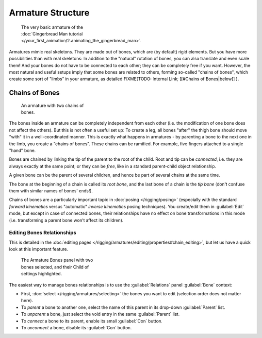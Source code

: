 
Armature Structure
******************

.. figure:: /images/Manual-Part-I-Quick51.jpg
   :width: 250px
   :figwidth: 250px

   The very basic armature of the :doc:`Gingerbread Man tutorial </your_first_animation/2.animating_the_gingerbread_man>`.


Armatures mimic real skeletons. They are made out of bones, which are (by default) rigid elements. But you have more possibilities than with real skeletons: In addition to the "natural" rotation of bones, you can also translate and even scale them! And your bones do not have to be connected to each other; they can be completely free if you want. However, the most natural and useful setups imply that some bones are related to others, forming so-called "chains of bones", which create some sort of "limbs" in your armature, as detailed
FIXME(TODO: Internal Link;
[[#Chains of Bones|below]]
).


Chains of Bones
===============

.. figure:: /images/ManRiggingChainEx3DViewEditMode.jpg
   :width: 250px
   :figwidth: 250px

   An armature with two chains of bones.


The bones inside an armature can be completely independent from each other (i.e.
the modification of one bone does not affect the others).
But this is not often a useful set up: To create a leg,
all bones "after" the thigh bone should move "with" it in a well-coordinated manner.
This is exactly what happens in armatures - by parenting a bone to the next one in the limb,
you create a "chains of bones". These chains can be ramified. For example,
five fingers attached to a single "hand" bone.

Bones are chained by linking the tip of the parent to the root of the child.
Root and tip can be *connected*, i.e. they are always exactly at the same point;
or they can be *free*, like in a standard parent-child object relationship.

A given bone can be the parent of several children,
and hence be part of several chains at the same time.

The bone at the beginning of a chain is called its *root bone*,
and the last bone of a chain is the *tip bone*
(don't confuse them with similar names of bones' ends!).

Chains of bones are a particularly important topic in :doc:`posing </rigging/posing>` (especially with the standard *forward kinematics* versus "automatic" *inverse kinematics* posing techniques). You create/edit them in :guilabel:`Edit` mode, but except in case of connected bones, their relationships have no effect on bone transformations in this mode (i.e. transforming a parent bone won't affect its children).


Editing Bones Relationships
---------------------------

This is detailed in the :doc:`editing pages </rigging/armatures/editing/properties#chain_editing>`, but let us have a quick look at this important feature.


.. figure:: /images/Man2.5RiggingEditingBoneCxtRelationsPanel.jpg
   :width: 250px
   :figwidth: 250px

   The Armature Bones panel with two bones selected, and their Child of settings highlighted.


The easiest way to manage bones relationships is to use the :guilabel:`Relations` panel
:guilabel:`Bone` context:

- First, :doc:`select </rigging/armatures/selecting>` the bones you want to edit (selection order does not matter here).
- To *parent* a bone to another one, select the name of this parent in its drop-down :guilabel:`Parent` list.
- To *unparent* a bone, just select the void entry in the same :guilabel:`Parent` list.
- To *connect* a bone to its parent, enable its small :guilabel:`Con` button.
- To *unconnect* a bone, disable its :guilabel:`Con` button.


